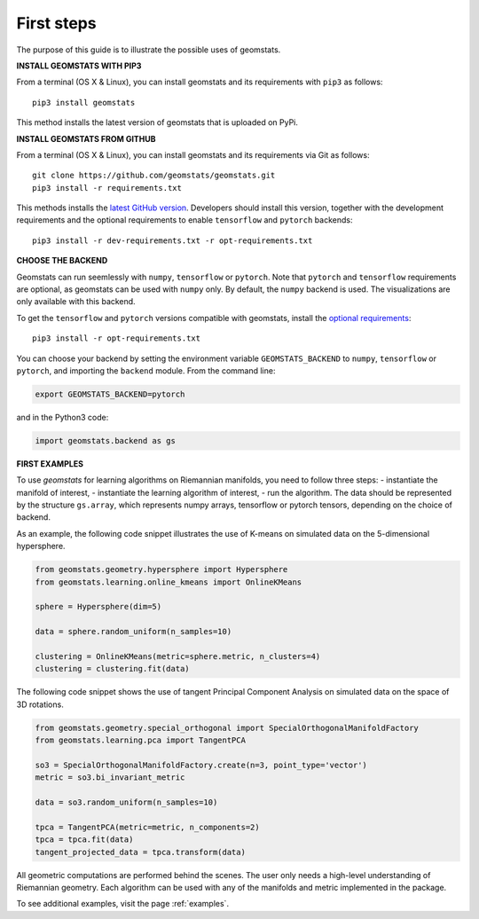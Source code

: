 .. _first_steps:

===========
First steps
===========

The purpose of this guide is to illustrate the possible uses of geomstats.

**INSTALL GEOMSTATS WITH PIP3**

From a terminal (OS X & Linux), you can install geomstats and its requirements with ``pip3`` as follows::

    pip3 install geomstats

This method installs the latest version of geomstats that is uploaded on PyPi.

**INSTALL GEOMSTATS FROM GITHUB**

From a terminal (OS X & Linux), you can install geomstats and its requirements via Git as follows::

    git clone https://github.com/geomstats/geomstats.git
    pip3 install -r requirements.txt

This methods installs the `latest GitHub version <https://github.com/geomstats/geomstats>`_. Developers should install this version, together with the development requirements and the optional requirements to enable ``tensorflow`` and ``pytorch`` backends::

    pip3 install -r dev-requirements.txt -r opt-requirements.txt

**CHOOSE THE BACKEND**

Geomstats can run seemlessly with ``numpy``, ``tensorflow`` or ``pytorch``. Note that ``pytorch`` and ``tensorflow`` requirements are optional, as geomstats can be used with ``numpy`` only. By default, the ``numpy`` backend is used. The visualizations are only available with this backend.

To get the ``tensorflow`` and ``pytorch`` versions compatible with geomstats, install the `optional requirements <https://github.com/geomstats/geomstats/blob/master/opt-requirements.txt>`_::

    pip3 install -r opt-requirements.txt

You can choose your backend by setting the environment variable ``GEOMSTATS_BACKEND`` to ``numpy``, ``tensorflow`` or ``pytorch``, and importing the ``backend`` module. From the command line:

.. code-block:: bash

    export GEOMSTATS_BACKEND=pytorch

and in the Python3 code:

.. code-block:: python

    import geomstats.backend as gs


**FIRST EXAMPLES**

To use `geomstats` for learning
algorithms on Riemannian manifolds, you need to follow three steps:
- instantiate the manifold of interest,
- instantiate the learning algorithm of interest,
- run the algorithm.
The data should be represented by the structure ``gs.array``, which represents numpy arrays, tensorflow or pytorch tensors, depending on the choice of backend.

As an example, the following code snippet illustrates the use of K-means
on simulated data on the 5-dimensional hypersphere.

.. code-block:: python

    from geomstats.geometry.hypersphere import Hypersphere
    from geomstats.learning.online_kmeans import OnlineKMeans

    sphere = Hypersphere(dim=5)

    data = sphere.random_uniform(n_samples=10)

    clustering = OnlineKMeans(metric=sphere.metric, n_clusters=4)
    clustering = clustering.fit(data)

The following code snippet shows the use of tangent Principal Component Analysis on simulated data on the
space of 3D rotations.

.. code-block:: python

    from geomstats.geometry.special_orthogonal import SpecialOrthogonalManifoldFactory
    from geomstats.learning.pca import TangentPCA

    so3 = SpecialOrthogonalManifoldFactory.create(n=3, point_type='vector')
    metric = so3.bi_invariant_metric

    data = so3.random_uniform(n_samples=10)

    tpca = TangentPCA(metric=metric, n_components=2)
    tpca = tpca.fit(data)
    tangent_projected_data = tpca.transform(data)

All geometric computations are performed behind the scenes.
The user only needs a high-level understanding of Riemannian geometry.
Each algorithm can be used with any of the manifolds and metric
implemented in the package.

To see additional examples, visit the page :ref:`examples`.
